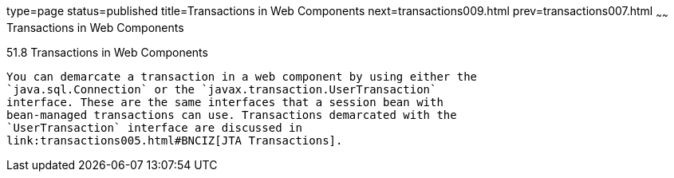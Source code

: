 type=page
status=published
title=Transactions in Web Components
next=transactions009.html
prev=transactions007.html
~~~~~~
Transactions in Web Components
==============================

[[BNCJG]]

[[transactions-in-web-components]]
51.8 Transactions in Web Components
-----------------------------------

You can demarcate a transaction in a web component by using either the
`java.sql.Connection` or the `javax.transaction.UserTransaction`
interface. These are the same interfaces that a session bean with
bean-managed transactions can use. Transactions demarcated with the
`UserTransaction` interface are discussed in
link:transactions005.html#BNCIZ[JTA Transactions].


